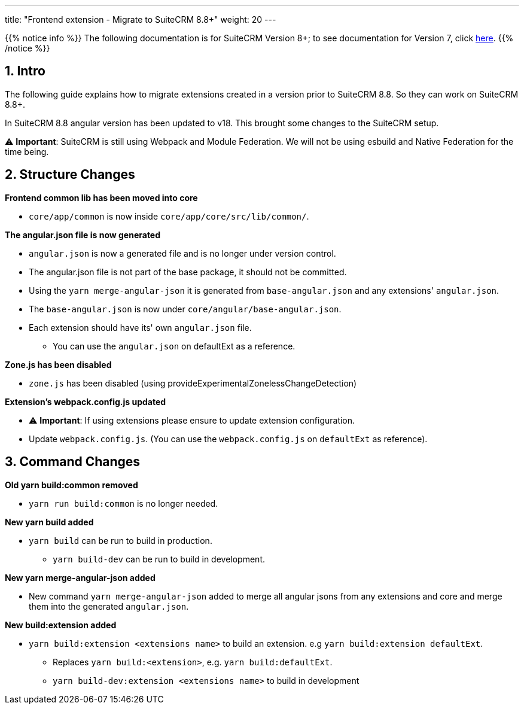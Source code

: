 ---
title: "Frontend extension - Migrate to SuiteCRM 8.8+"
weight: 20
---

:imagesdir: /images/en/8.x/developer/extensions/front-end/migration

{{% notice info %}}
The following documentation is for SuiteCRM Version 8+; to see documentation for Version 7, click link:../../../../../../developer/introduction[here].
{{% /notice %}}


== 1. Intro

The following guide explains how to migrate extensions created in a version prior to SuiteCRM 8.8. So they can work on SuiteCRM 8.8+.

In SuiteCRM 8.8 angular version has been updated to v18. This brought some changes to the SuiteCRM setup.

⚠️ *Important*: SuiteCRM is still using Webpack and Module Federation. We will not be using esbuild and Native Federation for the time being.

== 2. Structure Changes

**Frontend common lib has been moved into core**

* `core/app/common` is now inside `core/app/core/src/lib/common/`.

**The angular.json file is now generated**

* `angular.json` is now a generated file and is no longer under version control.
* The angular.json file is not part of the base package, it should not be committed.
* Using the `yarn merge-angular-json` it is generated from `base-angular.json` and any extensions' `angular.json`.
* The `base-angular.json` is now under `core/angular/base-angular.json`.
* Each extension should have its' own `angular.json` file.
** You can use the `angular.json` on defaultExt as a reference.

*Zone.js has been disabled*

* `zone.js` has been disabled (using provideExperimentalZonelessChangeDetection)

*Extension's webpack.config.js updated*

* ⚠️ *Important*: If using extensions please ensure to update extension configuration.

* Update `webpack.config.js`. (You can use the `webpack.config.js` on `defaultExt` as reference).

== 3. Command Changes

*Old yarn build:common removed*

* `yarn run build:common` is no longer needed.

*New yarn build added*

* `yarn build` can be run to build in production.
** `yarn build-dev` can be run to build in development.

*New yarn merge-angular-json added*

* New command `yarn merge-angular-json` added to merge all angular jsons from any extensions and core and merge them into the generated `angular.json`.


*New build:extension added*

* `yarn build:extension <extensions name>` to build an extension. e.g `yarn build:extension defaultExt`.
** Replaces `yarn build:<extension>`, e.g. `yarn build:defaultExt`.
** `yarn build-dev:extension <extensions name>` to build in development








